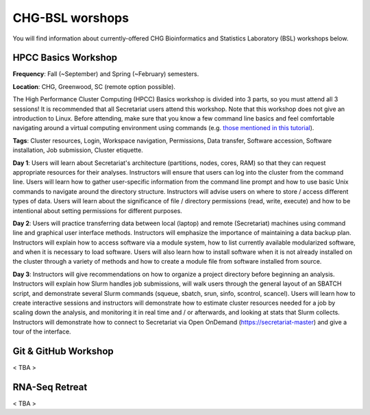 CHG-BSL worshops
################

You will find information about currently-offered CHG Bioinformatics and Statistics Laboratory (BSL) workshops below.

HPCC Basics Workshop
--------------------

**Frequency**: Fall (~September) and Spring (~February) semesters.

**Location**: CHG, Greenwood, SC (remote option possible).

The High Performance Cluster Computing (HPCC) Basics workshop is divided into 3 parts, so you must attend all 3 sessions! It is recommended that all Secretariat users attend this workshop. Note that this workshop does not give an introduction to Linux. Before attending, make sure that you know a few command line basics and feel comfortable navigating around a virtual computing environment using commands (e.g. `those mentioned in this tutorial`_).

**Tags**: Cluster resources, Login, Workspace navigation, Permissions, Data transfer, Software accession, Software installation, Job submission, Cluster etiquette.

**Day 1**: Users will learn about Secretariat's architecture (partitions, nodes, cores, RAM) so that they can request appropriate resources for their analyses. Instructors will ensure that users can log into the cluster from the command line. Users will learn how to gather user-specific information from the command line prompt and how to use basic Unix commands to navigate around the directory structure. Instructors will advise users on where to store / access different types of data. Users will learn about the significance of file / directory permissions (read, write, execute) and how to be intentional about setting permissions for different purposes.

**Day 2**: Users will practice transferring data between local (laptop) and remote (Secretariat) machines using command line and graphical user interface methods. Instructors will emphasize the importance of maintaining a data backup plan. Instructors will explain how to access software via a module system, how to list currently available modularized software, and when it is necessary to load software. Users will also learn how to install software when it is not already installed on the cluster through a variety of methods and how to create a module file from software installed from source.

**Day 3**: Instructors will give recommendations on how to organize a project directory before beginning an analysis. Instructors will explain how Slurm handles job submissions, will walk users through the general layout of an SBATCH script, and demonstrate several Slurm commands (squeue, sbatch, srun, sinfo, scontrol, scancel). Users will learn how to create interactive sessions and instructors will demonstrate how to estimate cluster resources needed for a job by scaling down the analysis, and monitoring it in real time and / or afterwards, and looking at stats that Slurm collects. Instructors will demonstrate how to connect to Secretariat via Open OnDemand (https://secretariat-master) and give a tour of the interface.

.. _those mentioned in this tutorial: https://www.chm.bris.ac.uk/unix/unix1.html

Git & GitHub Workshop
---------------------

< TBA >

RNA-Seq Retreat
---------------

< TBA >
